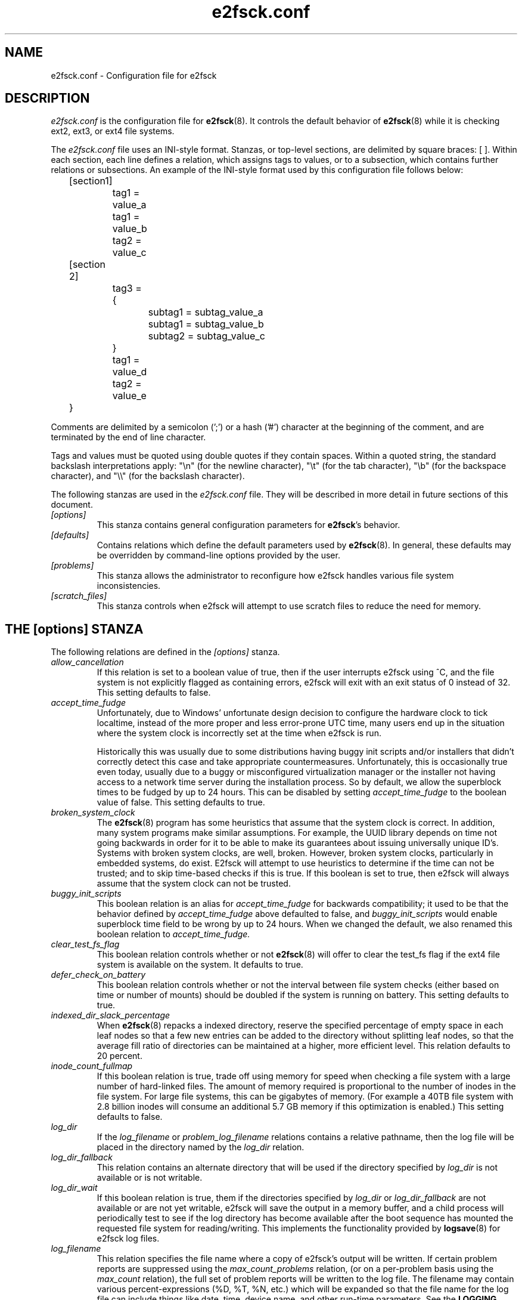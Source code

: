 .\" -*- nroff -*-
.\" Copyright 2006 by Theodore Ts'o.  All Rights Reserved.
.\" This file may be copied under the terms of the GNU Public License.
.\"
.TH e2fsck.conf 5 "February 2023" "E2fsprogs version 1.47.0"
.SH NAME
e2fsck.conf \- Configuration file for e2fsck
.SH DESCRIPTION
.I e2fsck.conf
is the configuration file for
.BR e2fsck (8).
It controls the default behavior of
.BR e2fsck (8)
while it is checking ext2, ext3, or ext4 file systems.
.PP
The
.I e2fsck.conf
file uses an INI-style format.  Stanzas, or top-level sections, are
delimited by square braces: [ ].  Within each section, each line
defines a relation, which assigns tags to values, or to a subsection,
which contains further relations or subsections.
.\" Tags can be assigned multiple values
An example of the INI-style format used by this configuration file
follows below:
.P
	[section1]
.br
		tag1 = value_a
.br
		tag1 = value_b
.br
		tag2 = value_c
.P
	[section 2]
.br
		tag3 = {
.br
			subtag1 = subtag_value_a
.br
			subtag1 = subtag_value_b
.br
			subtag2 = subtag_value_c
.br
		}
.br
		tag1 = value_d
.br
		tag2 = value_e
.br
	}
.P
Comments are delimited by a semicolon (';') or a hash ('#') character
at the beginning of the comment, and are terminated by the end of
line character.
.P
Tags and values must be quoted using double quotes if they contain
spaces.  Within a quoted string, the standard backslash interpretations
apply: "\en" (for the newline character),
"\et" (for the tab character), "\eb" (for the backspace character),
and "\e\e" (for the backslash character).
.P
The following stanzas are used in the
.I e2fsck.conf
file.  They will be described in more detail in future sections of this
document.
.TP
.I [options]
This stanza contains general configuration parameters for
.BR e2fsck 's
behavior.
.TP
.I [defaults]
Contains relations which define the default parameters used by
.BR e2fsck (8).
In general, these defaults may be overridden by command-line options
provided by the user.
.TP
.I [problems]
This stanza allows the administrator to reconfigure how e2fsck handles
various file system inconsistencies.
.TP
.I [scratch_files]
This stanza controls when e2fsck will attempt to use
scratch files to reduce the need for memory.
.SH THE [options] STANZA
The following relations are defined in the
.I [options]
stanza.
.TP
.I allow_cancellation
If this relation is set to a boolean value of true, then if the user
interrupts e2fsck using ^C, and the file system is not explicitly flagged
as containing errors, e2fsck will exit with an exit status of 0 instead
of 32.  This setting defaults to false.
.TP
.I accept_time_fudge
Unfortunately, due to Windows' unfortunate design decision
to configure the hardware clock to tick localtime, instead
of the more proper and less error-prone UTC time, many
users end up in the situation where the system clock is
incorrectly set at the time when e2fsck is run.
.IP
Historically this was usually due to some distributions
having buggy init scripts and/or installers that didn't
correctly detect this case and take appropriate
countermeasures.  Unfortunately, this is occasionally
true even today, usually due to a
buggy or misconfigured virtualization manager or the
installer not having access to a network time server
during the installation process.  So by default, we allow
the superblock times to be fudged by up to 24 hours.
This can be disabled by setting
.I accept_time_fudge
to the
boolean value of false.  This setting defaults to true.
.TP
.I broken_system_clock
The
.BR e2fsck (8)
program has some heuristics that assume that the system clock is
correct.  In addition, many system programs make similar assumptions.
For example, the UUID library depends on time not going backwards in
order for it to be able to make its guarantees about issuing universally
unique ID's.  Systems with broken system clocks, are well, broken.
However, broken system clocks, particularly in embedded systems, do
exist.  E2fsck will attempt to use heuristics to determine if the time
can not be trusted; and to skip time-based checks if this is true.  If
this boolean is set to true, then e2fsck will always assume that the
system clock can not be trusted.
.TP
.I buggy_init_scripts
This boolean relation is an alias for
.I accept_time_fudge
for backwards compatibility; it used to
be that the behavior defined by
.I accept_time_fudge
above defaulted to false, and
.I buggy_init_scripts
would enable superblock time field to be wrong by up to 24 hours.  When
we changed the default, we also renamed this boolean relation to
.IR accept_time_fudge.
.TP
.I clear_test_fs_flag
This boolean relation controls whether or not
.BR e2fsck (8)
will offer to clear
the test_fs flag if the ext4 file system is available on the system.  It
defaults to true.
.TP
.I defer_check_on_battery
This boolean relation controls whether or not the interval between
file system checks (either based on time or number of mounts) should
be doubled if the system is running on battery.  This setting defaults to
true.
.TP
.I indexed_dir_slack_percentage
When
.BR e2fsck (8)
repacks a indexed directory, reserve the specified percentage of
empty space in each leaf nodes so that a few new entries can
be added to the directory without splitting leaf nodes, so that
the average fill ratio of directories can be maintained at a
higher, more efficient level.  This relation defaults to 20
percent.
.TP
.I inode_count_fullmap
If this boolean relation is true, trade off using memory for speed when
checking a file system with a large number of hard-linked files.  The
amount of memory required is proportional to the number of inodes in the
file system.  For large file systems, this can be gigabytes of memory.
(For example a 40TB file system with 2.8 billion inodes will consume an
additional 5.7 GB memory if this optimization is enabled.)  This setting
defaults to false.
.TP
.I log_dir
If the
.I log_filename
or
.I problem_log_filename
relations contains a relative pathname, then the log file will be placed
in the directory named by the
.I log_dir
relation.
.TP
.I log_dir_fallback
This relation contains an alternate directory that will be used if the
directory specified by
.I log_dir
is not available or is not writable.
.TP
.I log_dir_wait
If this boolean relation is true, them if the directories specified by
.I log_dir
or
.I log_dir_fallback
are not available or are not yet writable, e2fsck will save the output
in a memory buffer, and a child process will periodically test to see if
the log directory has become available after the boot sequence has
mounted the requested file system for reading/writing.  This implements the
functionality provided by
.BR logsave (8)
for e2fsck log files.
.TP
.I log_filename
This relation specifies the file name where a copy of e2fsck's output
will be written.   If certain problem reports are suppressed using the
.I max_count_problems
relation, (or on a per-problem basis using the
.I max_count
relation), the full set of problem reports will be written to the log
file.  The filename may contain various percent-expressions (%D, %T, %N,
etc.) which will be expanded so that the file name for the log file can
include things like date, time, device name, and other run-time
parameters.  See the
.B LOGGING
section for more details.
.TP
.I max_count_problems
This relation specifies the maximum number of problem reports of a
particular type will be printed to stdout before further problem reports
of that type are squelched.  This can be useful if the console is slow
(i.e., connected to a serial port) and so a large amount of output could
end up delaying the boot process for a long time (potentially hours).
.TP
.I no_optimize_extents
If this boolean relation is true, do not offer to optimize the extent
tree by reducing the tree's width or depth.  This setting defaults to false.
.TP
.I problem_log_filename
This relation specifies the file name where a log of problem codes
found by e2fsck be written.  The filename may contain various
percent-expressions (%D, %T, %N,
etc.) which will be expanded so that the file name for the log file can
include things like date, time, device name, and other run-time
parameters.  See the
.B LOGGING
section for more details.
.TP
.I readahead_mem_pct
Use this percentage of memory to try to read in metadata blocks ahead of the
main e2fsck thread.  This should reduce run times, depending on the speed of
the underlying storage and the amount of free memory.  There is no default, but
see
.B readahead_kb
for more details.
.TP
.I readahead_kb
Use this amount of memory to read in metadata blocks ahead of the main checking
thread.  Setting this value to zero disables readahead entirely.  By default,
this is set the size of two block groups' inode tables (typically 4MiB on a
regular ext4 file system); if this amount is more than 1/50th of total physical
memory, readahead is disabled.
.TP
.I report_features
If this boolean relation is true, e2fsck will print the file system
features as part of its verbose reporting (i.e., if the
.B -v
option is specified)
.TP
.I report_time
If this boolean relation is true, e2fsck will run as if the options
.B -tt
are always specified.  This will cause e2fsck to print timing statistics
on a pass by pass basis for full file system checks.
.TP
.I report_verbose
If this boolean relation is true, e2fsck will run as if the option
.B -v
is always specified.  This will cause e2fsck to print some additional
information at the end of each full file system check.
.SH THE [defaults] STANZA
The following relations are defined in the
.I [defaults]
stanza.
.TP
.I undo_dir
This relation specifies the directory where the undo file should be
stored.  It can be overridden via the
.B E2FSPROGS_UNDO_DIR
environment variable.  If the directory location is set to the value
.IR none ,
.B e2fsck
will not create an undo file.
.SH THE [problems] STANZA
Each tag in the
.I [problems]
stanza names a problem code specified with a leading "0x" followed by
six hex digits.
The value of the tag is a subsection where the relations in that
subsection override the default treatment of that particular problem
code.
.P
Note that inappropriate settings in this stanza may cause
.B e2fsck
to behave incorrectly, or even crash.  Most system administrators should
not be making changes to this section without referring to source code.
.P
Within each problem code's subsection, the following tags may be used:
.TP
.I description
This relation allows the message which is printed when this file system
inconsistency is detected to be overridden.
.TP
.I preen_ok
This boolean relation overrides the default behavior controlling
whether this file system problem should be automatically fixed when
.B e2fsck
is running in preen mode.
.TP
.I max_count
This integer relation overrides the
.I max_count_problems
parameter (set in the options section) for this particular problem.
.TP
.I no_ok
This boolean relation overrides the default behavior determining
whether or not the file system will be marked as inconsistent if the user
declines to fix the reported problem.
.TP
.I no_default
This boolean relation overrides whether the default answer for this
problem (or question) should be "no".
.TP
.I preen_nomessage
This boolean relation overrides the default behavior controlling
whether or not the description for this file system problem should
be suppressed when
.B e2fsck
is running in preen mode.
.TP
.I no_nomsg
This boolean relation overrides the default behavior controlling
whether or not the description for this file system problem should
be suppressed when a problem forced not to be fixed, either because
.B e2fsck
is run with the
.B -n
option or because the
.I force_no
flag has been set for the problem.
.TP
.I force_no
This boolean option, if set to true, forces a problem to never be fixed.
That is, it will be as if the user problem responds 'no' to the question
of 'should this problem be fixed?'.  The
.I force_no
option even overrides the
.B -y
option given on the command-line (just for the specific problem, of course).
.TP
.I not_a_fix
This boolean option, it set to true, marks the problem as
one where if the user gives permission to make the requested change,
it does not mean that the file system had a problem which has since
been fixed.  This is used for requests to optimize the file system's
data structure, such as pruning an extent tree.
.SH THE [scratch_files] STANZA
The following relations are defined in the
.I [scratch_files]
stanza.
.TP
.I directory
If the directory named by this relation exists and is
writeable, then e2fsck will attempt to use this
directory to store scratch files instead of using
in-memory data structures.
.TP
.I numdirs_threshold
If this relation is set, then in-memory data structures
will be used if the number of directories in the file system
are fewer than amount specified.
.TP
.I dirinfo
This relation controls whether or not the scratch file
directory is used instead of an in-memory data
structure for directory information.  It defaults to
true.
.TP
.I icount
This relation controls whether or not the scratch file
directory is used instead of an in-memory data
structure when tracking inode counts.  It defaults to
true.
.SH LOGGING
E2fsck has the facility to save the information from an e2fsck run in a
directory so that a system administrator can review its output at their
leisure.  This allows information captured during the automatic e2fsck
preen run, as well as a manually started e2fsck run, to be saved for
posterity.  This facility is controlled by the
.IR log_filename ,
.IR log_dir ,
.IR log_dir_fallback ,
and
.I log_dir_wait
relations in the
.I [options]
stanza.
.PP
The filename in
.I log_filename
may contain the following percent-expressions that will be expanded as
follows.
.TP
.B %d
The current day of the month
.TP
.B %D
The current date; this is a equivalent of
.B %Y%m%d
.TP
.B %h
The hostname of the system.
.TP
.B %H
The current hour in 24-hour format (00..23)
.TP
.B %m
The current month as a two-digit number (01..12)
.TP
.B %M
The current minute (00..59)
.TP
.B %N
The name of the block device containing the file system, with any
directory pathname stripped off.
.TP
.B %p
The pid of the e2fsck process
.TP
.B %s
The current time expressed as the number of seconds since 1970-01-01
00:00:00 UTC
.TP
.B %S
The current second (00..59)
.TP
.B %T
The current time; this is equivalent of
.B %H%M%S
.TP
.B %u
The name of the user running e2fsck.
.TP
.B %U
This percent expression does not expand to anything, but it signals that
any following date or time expressions should be expressed in UTC time
instead of the local timezone.
.TP
.B %y
The last two digits of the current year (00..99)
.TP
.B %Y
The current year (i.e., 2012).
.SH EXAMPLES
The following recipe will prevent e2fsck from aborting during the boot
process when a file system contains orphaned files.  (Of course, this is
not always a good idea, since critical files that are needed for the
security of the system could potentially end up in lost+found, and
starting the system without first having a system administrator check
things out may be dangerous.)
.P
.br
	[problems]
.br
		0x040002 = {
.br
			preen_ok = true
.br
			description = "@u @i %i.  "
.br
		}
.P
The following recipe will cause an e2fsck logfile to be written to the
directory /var/log/e2fsck, with a filename that contains the device
name, the hostname of the system, the date, and time: e.g.,
"e2fsck-sda3.server.INFO.20120314-112142".  If the directory containing
/var/log is located on the root file system
which is initially mounted read-only, then the output will be saved in
memory and written out once the root file system has been remounted
read/write.   To avoid too much detail from being written to the serial
console (which could potentially slow down the boot sequence), only print
no more than 16 instances of each type of file system corruption.
.P
.br
	[options]
.br
		max_count_problems = 16
.br
		log_dir = /var/log/e2fsck
.br
		log_filename = e2fsck-%N.%h.INFO.%D-%T
.br
		log_dir_wait = true
.P
.SH FILES
.TP
.I /etc/e2fsck.conf
The configuration file for
.BR e2fsck (8).
.SH SEE ALSO
.BR e2fsck (8)
